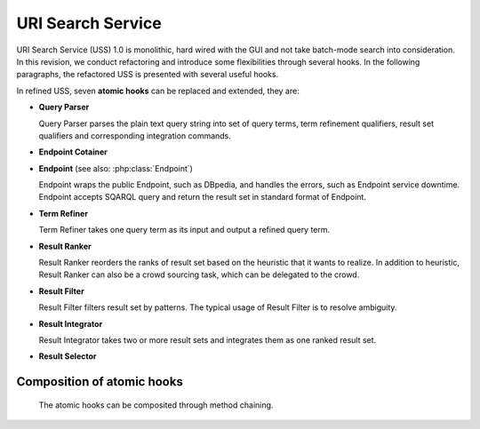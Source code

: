 .. _uss:

URI Search Service
==================

URI Search Service (USS) 1.0 is monolithic, hard wired with the GUI and not take batch-mode search into consideration. In this revision, we conduct refactoring and introduce some flexibilities through several hooks. In the following paragraphs, the refactored USS is presented with several useful hooks.  


In refined USS, seven **atomic hooks** can be replaced and extended, they are: 

* **Query Parser**

  Query Parser parses the plain text query string into set of query terms, term refinement qualifiers, result set qualifiers and corresponding integration commands.

* **Endpoint Cotainer**
  
.. _Endpoint:
* **Endpoint** (see also: :php:class:`Endpoint`)

  Endpoint wraps the public Endpoint, such as DBpedia, and handles the errors, such as Endpoint service downtime. Endpoint accepts SQARQL query and return the result set in standard format of Endpoint. 

* **Term Refiner**

  Term Refiner takes one query term as its input and output a refined query term.  

* **Result Ranker**

  Result Ranker reorders the ranks of result set based on the heuristic that it wants to realize. In addition to heuristic, Result Ranker can also be a crowd sourcing task, which can be delegated to the crowd. 

* **Result Filter**

  Result Filter filters result set by patterns. The typical usage of Result Filter is to resolve ambiguity.  

..  (Term filters: filter some terms) Result Filter takes two input parameters: the filtered size and the result set. The filtered size, which determine the size of returned result set, sholud be larger than zero. The first ''filtered size'' results will be returned as the filtered result set. 

* **Result Integrator**

  Result Integrator takes two or more result sets and integrates them as one ranked result set. 

* **Result Selector**


Composition of atomic hooks
^^^^^^^^^^^^^^^^^^^^^^^^^^^

  The atomic hooks can be composited through method chaining.   